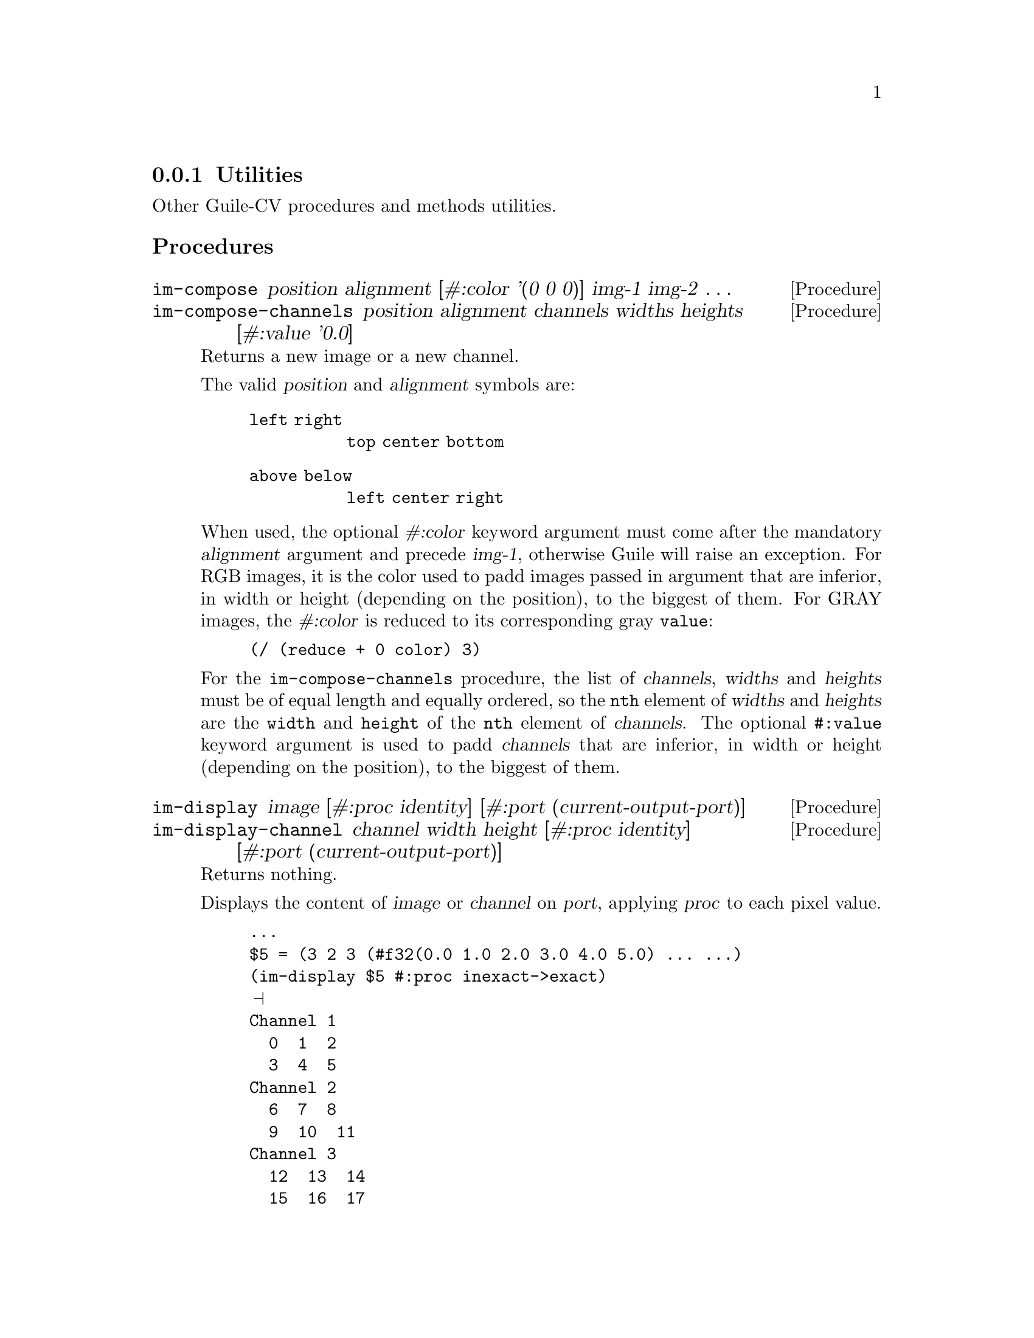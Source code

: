 @c -*- mode: texinfo; coding: utf-8 -*-
@c This is part of the GNU Guile-CV Reference Manual.
@c Copyright (C) 2016 - 2017 Free Software Foundation, Inc.
@c See the file guile-cv.texi for copying conditions.


@node Utilities
@subsection Utilities

Other Guile-CV procedures and methods utilities.


@subheading Procedures


@ifhtml
@indentedblock
@table @code
@item @ref{im-compose}
@item @ref{im-compose-channels}
@item @ref{im-display}
@item @ref{im-display-channel}
@item @ref{im-histogram}
@item @ref{im-show}
@end table
@end indentedblock
@end ifhtml


@anchor{im-compose}
@anchor{im-compose-channels}
@deffn Procedure im-compose position alignment @
       [#:color '(0 0 0)] img-1 img-2 @dots{}
@deffnx Procedure im-compose-channels @
                  position alignment channels widths heights @
                  [#:value '0.0]

Returns a new image or a new channel.

The valid @var{position} and @var{alignment} symbols are:
@indentedblock
@table @code
@item left right
@code{top center bottom}
@item above below
@code{left center right}
@end table
@end indentedblock

When used, the optional @var{#:color} keyword argument must come after
the mandatory @var{alignment} argument and precede @var{img-1},
otherwise Guile will raise an exception. For RGB images, it is the
color used to padd images passed in argument that are inferior, in
width or height (depending on the position), to the biggest of them. For
GRAY images, the @var{#:color} is reduced to its corresponding gray
@code{value}:

@lisp
@code{(/ (reduce + 0 color) 3)}
@end lisp

For the @code{im-compose-channels} procedure, the list of
@var{channels}, @var{widths} and @var{heights} must be of equal length
and equally ordered, so the @code{nth} element of @var{widths} and
@var{heights} are the @code{width} and @code{height} of the @code{nth}
element of @var{channels}. The optional @code{#:value} keyword argument
is used to padd @var{channels} that are inferior, in width or height
(depending on the position), to the biggest of them.
@end deffn


@anchor{im-display}
@anchor{im-display-channel}
@deffn Procedure im-display image @
       [#:proc identity] [#:port (current-output-port)]
@deffnx Procedure im-display-channel channel width height @
        [#:proc identity] [#:port (current-output-port)]

Returns nothing.

Displays the content of @var{image} or @var{channel} on @var{port},
applying @var{proc} to each pixel value.

@lisp
...
$5 = (3 2 3 (#f32(0.0 1.0 2.0 3.0 4.0 5.0) ... ...)
(im-display $5 #:proc inexact->exact)
@print{}
Channel 1
  0  1  2
  3  4  5
Channel 2
  6  7  8
  9  10  11
Channel 3
  12  13  14
  15  16  17
@end lisp

Caution: unless you specify @var{port}, both this and
@ref{im-display-channel} procedures are ment to be used on very small
and testing images, otherwise even on a small image, it might be ok in a
terminal, but it will definitely will kill your emacs.
@end deffn


@anchor{im-histogram}
@deffn Procedure im-histogram image @
       [#:subtitle @quotedblleft{}Untitled@quotedblright{}]

Returns two values: (1) an image; (2) a list (or a list of list) of
significant values for @var{image}: one list if @var{image} is GRAY, a
list of list of values per channel if @var{image} is RGB.

The returned image is composed of a header (title, @var{#:subtitle}),
either the GRAY or the RGB channel histogram(s) for @var{image} and a
footer, which is a table containg, for each channel, the following
values: @code{mean}, @code{standard deviation}, @code{minimum},
@code{maximum}, the @code{mode}@footnote{The mode is the integer
corresponding to the histogram entry that received the maximum of hits,
and the value displayed in parens precisely is the number of hits.}
followed by its @code{value}.

Here below, the call sequence and the histogram for the GRAY image
@file{sinter.png} given along with Guile-CV documentation and examples:

@lisp
scheme@@(guile-user)> (im-load "sinter.png")
$32 = (212 128 1 (#f32(25.0 39.0 50.0 52.0 51.0 45.0 # …)))
scheme@@(guile-user)> (im-histogram $32 #:subtitle "sinter.png")
$34 = (282 271 1 (#f32(255.0 255.0 255.0 255.0 255.0 # …)))
$35 = (27136 163.346 75.081 0 243 215 727)
@end lisp

@ifnottex
@indentedblock
@image{images/sinter-histogram,,,sinter-histogram,png}
@end indentedblock
@end ifnottex

Note that histogram images returned by @code{im-histogram} have no
borders, the above histogram has been padded - using @code{(im-padd $34
1 1 1 1 #:color '(96 96 96))} - for better readability, otherwise the
title above and the table below would look as if they were not
centered.
@end deffn

@anchor{im-show}
@deffn Method im-show filename
@deffnx Method im-show image
@deffnx Method im-show image name

Returns the string "#<Image: @dots{}>", where "@dots{}" is
either @var{filename} or a filename constructed by im-show, see below.

These three methods will also effectively dislay the image if you are
using @uref{@value{UGEISER}, Geiser}, which analyzes Guile's procedures
and methods returned values (through the use of its pattern matcher),
and when appropriate, triggers its image display mechanism.

Geiser has two variables that allow you to choose either to inline
images in its @uref{@value{UEMACS}, Emacs} (Guile repl) buffer, or to
display them using externel viewer: @code{geiser-image-viewer} and
@code{geiser-repl-inline-images-p}.  You may choose to add these
variables in your @file{.emacs} file, for example:

@example
(setq geiser-image-viewer "eog")
(setq geiser-repl-inline-images-p nil)
@end example

Note that @code{(setq geiser-repl-inline-images-p t)} will only work if
you are using a graphics-aware Emacs, and otherwise, will fall on the
external viewer approach, if the variable @code{geiser-image-viewer} has
been defined. When using Geiser in a non graphics-aware Emac, or when
using the external viewer approach, images will appear as buttons: press
return on them to invoke (or raise) the external viewer (window
containing that image).

Except for the first @code{im-show} method, Guile-CV has to save the
@var{image} first, and does it in the location defined by the
@ref{%image-cache} variable. If you call @code{im-show} passing
@var{name}, the @var{image} is saved as
@file{%image-cache/@var{name}.png}, otherwise under a generated name,
the result of @code{(symbol->string (gensym "im-show-"))}.

Note that if you do not specify @var{name}, a new external viewer window
is opened at each @code{im-show} invocation, even for identical
@var{image} calls: this because in Guile-CV, on purpose, images are just
list, with no (unique) identifier, and there is no way for
@code{im-show} to know ... Further to this point, when you pass
@var{name} as an argument, you are not @samp{identifying} @var{image},
which may actually differ, but rather just ask to reuse the filename and
hence the external viewer window associated with it.

Last note: many external viewers, such as Eog (the Gnome Eye Viewer),
will try to apply, per default, some sort of smoothing techniques,
especially on @code{zoom-in} and @code{zoom-out}: where this is fine for
viewing @samp{lazer} pictures, you probably want to check and disable
these options when working with Guile-CV.
@end deffn


@subheading Variables

@ifhtml
@indentedblock
@table @code
@item @ref{%image-cache}
@item @ref{%image-cache-format}
@end table
@end indentedblock
@end ifhtml


@anchor{%image-cache}
@defvr Variable %image-cache
@cindex User configuration

Specifies the location used by @ref{im-show} to save images. 

The default value is @file{/tmp/<username>/guile-cv}, but you may
@code{set!} it.  If you'd like to reuse that location for future
guile-cv sessions, you may save it in guile-cv's @samp{per user} config
file @file{<userdir>/.config/guile-cv} as an assoc pair, here is an
example:

@example
cat ~/.config/guile-cv.conf
((image-cache . "~/tmp"))
@end example

Note that if used, the @samp{~} is expanded at load time, so in geiser,
it becomes:

@example
scheme@@(guile-user)> ,use (cv)
scheme@@(guile-user)> %image-cache
@print{}
$2 = "/home/david/tmp"
@end example
@end defvr


@anchor{%image-cache-format}
@defvr Variable %image-cache-format

Specifies the format used by @ref{im-show} to save images. 

The default value is @code{"png"}, but you may @code{set!} it.  If you'd
like to reuse that format for future guile-cv sessions, you may save
it in guile-cv's @samp{per user} config file
@file{<userdir>/.config/guile-cv}, as an assoc pair, here is an
example:

@example
cat ~/.config/guile-cv.conf
((image-cache-format . "jpg"))
@end example
@end defvr
